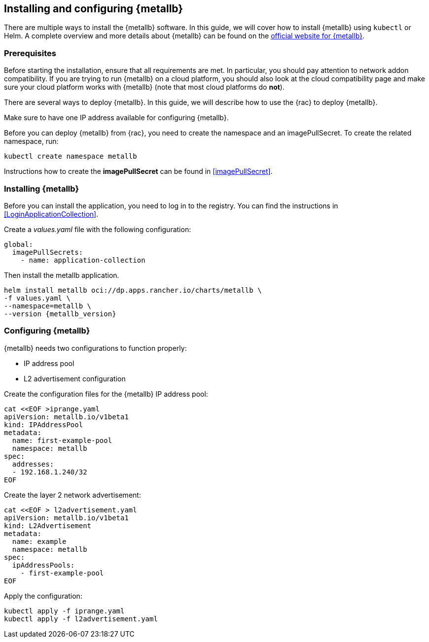 == Installing and configuring {metallb}

There are multiple ways to install the {metallb} software. In this guide, we will cover how to install {metallb} using `kubectl` or Helm.
A complete overview and more details about {metallb} can be found on the 
link:https://metallb.universe.tf/[official website for {metallb}].

=== Prerequisites

Before starting the installation, ensure that all requirements are met. In particular, you should pay attention to network addon compatibility.
If you are trying to run {metallb} on a cloud platform, you should also look at the cloud compatibility page 
and make sure your cloud platform works with {metallb} (note that most cloud platforms do *not*).

There are several ways to deploy {metallb}. In this guide, we will describe how to use the {rac} to deploy {metallb}.

Make sure to have one IP address available for configuring {metallb}.

Before you can deploy {metallb} from {rac}, you need to create the namespace and an imagePullSecret.
To create the related namespace, run:

[source, bash]
----
kubectl create namespace metallb
----

[#metalIPS]
Instructions how to create the *imagePullSecret* can be found in <<imagePullSecret>>.


=== Installing {metallb}

[#metalLIR]
Before you can install the application, you need to log in to the registry. 
You can find the instructions in <<LoginApplicationCollection>>.

Create a _values.yaml_ file with the following configuration:

[source,yaml]
----
global:
  imagePullSecrets:
    - name: application-collection
----

Then install the metallb application.
[source, bash, subs="attributes"]
----
helm install metallb oci://dp.apps.rancher.io/charts/metallb \
-f values.yaml \
--namespace=metallb \
--version {metallb_version}
----


=== Configuring {metallb}

{metallb} needs two configurations to function properly:

- IP address pool
- L2 advertisement configuration

Create the configuration files for the {metallb} IP address pool:
[source,bash]
----
cat <<EOF >iprange.yaml
apiVersion: metallb.io/v1beta1
kind: IPAddressPool
metadata:
  name: first-example-pool
  namespace: metallb
spec:
  addresses:
  - 192.168.1.240/32
EOF
----

Create the layer 2 network advertisement:
[source,bash]
----
cat <<EOF > l2advertisement.yaml
apiVersion: metallb.io/v1beta1
kind: L2Advertisement
metadata:
  name: example
  namespace: metallb
spec:
  ipAddressPools:
    - first-example-pool
EOF
----

Apply the configuration:

[source,bash]
----
kubectl apply -f iprange.yaml
kubectl apply -f l2advertisement.yaml
----
